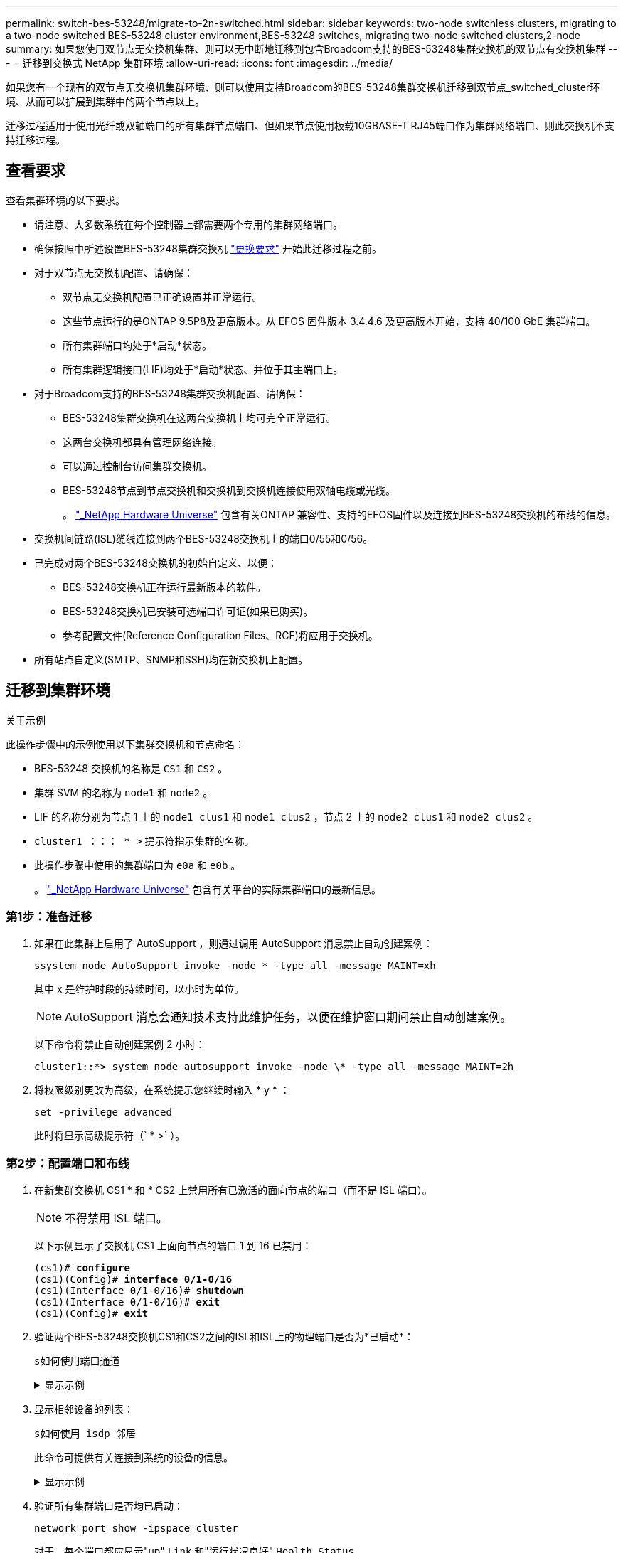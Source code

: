 ---
permalink: switch-bes-53248/migrate-to-2n-switched.html 
sidebar: sidebar 
keywords: two-node switchless clusters, migrating to a two-node switched BES-53248 cluster environment,BES-53248 switches, migrating two-node switched clusters,2-node 
summary: 如果您使用双节点无交换机集群、则可以无中断地迁移到包含Broadcom支持的BES-53248集群交换机的双节点有交换机集群 
---
= 迁移到交换式 NetApp 集群环境
:allow-uri-read: 
:icons: font
:imagesdir: ../media/


[role="lead"]
如果您有一个现有的双节点无交换机集群环境、则可以使用支持Broadcom的BES-53248集群交换机迁移到双节点_switched_cluster环境、从而可以扩展到集群中的两个节点以上。

迁移过程适用于使用光纤或双轴端口的所有集群节点端口、但如果节点使用板载10GBASE-T RJ45端口作为集群网络端口、则此交换机不支持迁移过程。



== 查看要求

查看集群环境的以下要求。

* 请注意、大多数系统在每个控制器上都需要两个专用的集群网络端口。
* 确保按照中所述设置BES-53248集群交换机 link:replace-switch-reqs.html["更换要求"] 开始此迁移过程之前。
* 对于双节点无交换机配置、请确保：
+
** 双节点无交换机配置已正确设置并正常运行。
** 这些节点运行的是ONTAP 9.5P8及更高版本。从 EFOS 固件版本 3.4.4.6 及更高版本开始，支持 40/100 GbE 集群端口。
** 所有集群端口均处于*启动*状态。
** 所有集群逻辑接口(LIF)均处于*启动*状态、并位于其主端口上。


* 对于Broadcom支持的BES-53248集群交换机配置、请确保：
+
** BES-53248集群交换机在这两台交换机上均可完全正常运行。
** 这两台交换机都具有管理网络连接。
** 可以通过控制台访问集群交换机。
** BES-53248节点到节点交换机和交换机到交换机连接使用双轴电缆或光缆。
+
。 https://hwu.netapp.com/Home/Index["_NetApp Hardware Universe"^] 包含有关ONTAP 兼容性、支持的EFOS固件以及连接到BES-53248交换机的布线的信息。



* 交换机间链路(ISL)缆线连接到两个BES-53248交换机上的端口0/55和0/56。
* 已完成对两个BES-53248交换机的初始自定义、以便：
+
** BES-53248交换机正在运行最新版本的软件。
** BES-53248交换机已安装可选端口许可证(如果已购买)。
** 参考配置文件(Reference Configuration Files、RCF)将应用于交换机。


* 所有站点自定义(SMTP、SNMP和SSH)均在新交换机上配置。




== 迁移到集群环境

.关于示例
此操作步骤中的示例使用以下集群交换机和节点命名：

* BES-53248 交换机的名称是 `CS1` 和 `CS2` 。
* 集群 SVM 的名称为 `node1` 和 `node2` 。
* LIF 的名称分别为节点 1 上的 `node1_clus1` 和 `node1_clus2` ，节点 2 上的 `node2_clus1` 和 `node2_clus2` 。
* `cluster1 ：：： * >` 提示符指示集群的名称。
* 此操作步骤中使用的集群端口为 `e0a` 和 `e0b` 。
+
。 https://hwu.netapp.com/Home/Index["_NetApp Hardware Universe"^] 包含有关平台的实际集群端口的最新信息。





=== 第1步：准备迁移

. 如果在此集群上启用了 AutoSupport ，则通过调用 AutoSupport 消息禁止自动创建案例：
+
`ssystem node AutoSupport invoke -node * -type all -message MAINT=xh`

+
其中 x 是维护时段的持续时间，以小时为单位。

+

NOTE: AutoSupport 消息会通知技术支持此维护任务，以便在维护窗口期间禁止自动创建案例。

+
以下命令将禁止自动创建案例 2 小时：

+
[listing]
----
cluster1::*> system node autosupport invoke -node \* -type all -message MAINT=2h
----
. 将权限级别更改为高级，在系统提示您继续时输入 * y * ：
+
`set -privilege advanced`

+
此时将显示高级提示符（` * >` ）。





=== 第2步：配置端口和布线

. 在新集群交换机 CS1 * 和 * CS2 上禁用所有已激活的面向节点的端口（而不是 ISL 端口）。
+

NOTE: 不得禁用 ISL 端口。

+
以下示例显示了交换机 CS1 上面向节点的端口 1 到 16 已禁用：

+
[listing, subs="+quotes"]
----
(cs1)# *configure*
(cs1)(Config)# *interface 0/1-0/16*
(cs1)(Interface 0/1-0/16)# *shutdown*
(cs1)(Interface 0/1-0/16)# *exit*
(cs1)(Config)# *exit*
----
. 验证两个BES-53248交换机CS1和CS2之间的ISL和ISL上的物理端口是否为*已启动*：
+
`s如何使用端口通道`

+
.显示示例
[%collapsible]
====
以下示例显示交换机CS1上的ISL端口为*上*：

[listing, subs="+quotes"]
----
(cs1)# *show port-channel 1/1*
Local Interface................................ 1/1
Channel Name................................... Cluster-ISL
Link State..................................... Up
Admin Mode..................................... Enabled
Type........................................... Dynamic
Port channel Min-links......................... 1
Load Balance Option............................ 7
(Enhanced hashing mode)

Mbr    Device/       Port       Port
Ports  Timeout       Speed      Active
------ ------------- ---------  -------
0/55   actor/long    100G Full  True
       partner/long
0/56   actor/long    100G Full  True
       partner/long
(cs1) #
----
以下示例显示交换机CS2上的ISL端口为*上*：

[listing, subs="+quotes"]
----
(cs2)# *show port-channel 1/1*
Local Interface................................ 1/1
Channel Name................................... Cluster-ISL
Link State..................................... Up
Admin Mode..................................... Enabled
Type........................................... Dynamic
Port channel Min-links......................... 1
Load Balance Option............................ 7
(Enhanced hashing mode)

Mbr    Device/       Port       Port
Ports  Timeout       Speed      Active
------ ------------- ---------  -------
0/55   actor/long    100G Full  True
       partner/long
0/56   actor/long    100G Full  True
       partner/long
----
====
. 显示相邻设备的列表：
+
`s如何使用 isdp 邻居`

+
此命令可提供有关连接到系统的设备的信息。

+
.显示示例
[%collapsible]
====
以下示例列出了交换机 CS1 上的相邻设备：

[listing, subs="+quotes"]
----
(cs1)# *show isdp neighbors*

Capability Codes: R - Router, T - Trans Bridge, B - Source Route Bridge,
                  S - Switch, H - Host, I - IGMP, r - Repeater
Device ID      Intf     Holdtime  Capability   Platform    Port ID
-------------- -------- --------- ------------ ----------- ---------
cs2            0/55     176       R            BES-53248   0/55
cs2            0/56     176       R            BES-53248   0/56
----
以下示例列出了交换机 CS2 上的相邻设备：

[listing, subs="+quotes"]
----
(cs2)# *show isdp neighbors*

Capability Codes: R - Router, T - Trans Bridge, B - Source Route Bridge,
                  S - Switch, H - Host, I - IGMP, r - Repeater
Device ID      Intf     Holdtime  Capability   Platform    Port ID
-------------- -------- --------- ------------ ----------- ---------
cs2            0/55     176       R            BES-53248   0/55
cs2            0/56     176       R            BES-53248   0/56
----
====
. 验证所有集群端口是否均已启动：
+
`network port show -ipspace cluster`

+
对于、每个端口都应显示"up" `Link` 和"运行状况良好" `Health Status`。

+
.显示示例
[%collapsible]
====
[listing, subs="+quotes"]
----
cluster1::*> *network port show -ipspace Cluster*

Node: node1

                                                  Speed(Mbps) Health
Port      IPspace      Broadcast Domain Link MTU  Admin/Oper  Status
--------- ------------ ---------------- ---- ---- ----------- --------
e0a       Cluster      Cluster          up   9000  auto/10000 healthy
e0b       Cluster      Cluster          up   9000  auto/10000 healthy

Node: node2

                                                  Speed(Mbps) Health
Port      IPspace      Broadcast Domain Link MTU  Admin/Oper  Status
--------- ------------ ---------------- ---- ---- ----------- --------
e0a       Cluster      Cluster          up   9000  auto/10000 healthy
e0b       Cluster      Cluster          up   9000  auto/10000 healthy
----
====
. 验证所有集群LIF是否均已"启动"且正常运行： `network interface show -vserver Cluster`
+
对于、每个集群LIF都应显示"true" `Is Home` 并具有 `Status Admin/Oper` "启动/启动"

+
.显示示例
[%collapsible]
====
[listing, subs="+quotes"]
----
cluster1::*> *network interface show -vserver Cluster*

            Logical    Status     Network            Current       Current Is
Vserver     Interface  Admin/Oper Address/Mask       Node          Port    Home
----------- ---------- ---------- ------------------ ------------- ------- -----
Cluster
            node1_clus1  up/up    169.254.209.69/16  node1         e0a     true
            node1_clus2  up/up    169.254.49.125/16  node1         e0b     true
            node2_clus1  up/up    169.254.47.194/16  node2         e0a     true
            node2_clus2  up/up    169.254.19.183/16  node2         e0b     true
----
====
. 在集群 LIF 上禁用自动还原。
+
[listing, subs="+quotes"]
----
cluster1::*> *network interface modify -vserver Cluster -lif * -auto-revert false*
----
. 从 node1 上的集群端口 e0a 断开缆线连接，然后使用 BES-53248 交换机支持的相应布线方式将 e0a 连接到集群交换机 CS1 上的端口 1 。
+
。 https://hwu.netapp.com/Home/Index["_NetApp Hardware Universe"^] 包含有关布线的详细信息。

. 从节点 2 上的集群端口 e0a 断开缆线连接，然后使用 BES-53248 交换机支持的相应布线方式将 e0a 连接到集群交换机 CS1 上的端口 2 。
. 启用集群交换机 CS1 上面向节点的所有端口。
+
以下示例显示交换机 CS1 上的端口 1 到 16 已启用：

+
[listing, subs="+quotes"]
----
(cs1)# *configure*
(cs1)(Config)# *interface 0/1-0/16*
(cs1)(Interface 0/1-0/16)# *no shutdown*
(cs1)(Interface 0/1-0/16)# *exit*
(cs1)(Config)# *exit*
----
. 验证所有集群 LIF 是否均已启动，正常运行并显示为 `true` for `is Home` ：
+
`network interface show -vserver cluster`

+
.显示示例
[%collapsible]
====
以下示例显示 node1 和 node2 上的所有 LIF 均已启动，并且 `为 Home` Results 为 `true` ：

[listing, subs="+quotes"]
----
cluster1::*> *network interface show -vserver Cluster*

         Logical      Status     Network            Current     Current Is
Vserver  Interface    Admin/Oper Address/Mask       Node        Port    Home
-------- ------------ ---------- ------------------ ----------- ------- ----
Cluster
         node1_clus1  up/up      169.254.209.69/16  node1       e0a     true
         node1_clus2  up/up      169.254.49.125/16  node1       e0b     true
         node2_clus1  up/up      169.254.47.194/16  node2       e0a     true
         node2_clus2  up/up      169.254.19.183/16  node2       e0b     true
----
====
. 显示有关集群中节点状态的信息：
+
`cluster show`

+
.显示示例
[%collapsible]
====
以下示例显示了有关集群中节点的运行状况和资格的信息：

[listing, subs="+quotes"]
----
cluster1::*> *cluster show*

Node                 Health  Eligibility   Epsilon
-------------------- ------- ------------  ------------
node1                true    true          false
node2                true    true          false
----
====
. 从 node1 上的集群端口 e0b 断开缆线连接，然后使用 BES-53248 交换机支持的相应布线方式将 e0b 连接到集群交换机 CS2 上的端口 1 。
. 从节点 2 上的集群端口 e0b 断开缆线连接，然后使用 BES-53248 交换机支持的相应布线方式将 e0b 连接到集群交换机 CS2 上的端口 2 。
. 启用集群交换机 CS2 上面向节点的所有端口。
+
以下示例显示交换机 CS2 上的端口 1 到 16 已启用：

+
[listing, subs="+quotes"]
----
(cs2)# *configure*
(cs2)(Config)# *interface 0/1-0/16*
(cs2)(Interface 0/1-0/16)# *no shutdown*
(cs2)(Interface 0/1-0/16)# *exit*
(cs2)(Config)# *exit*
----
. 验证所有集群端口是否均为*已启动*：
+
`network port show -ipspace cluster`

+
.显示示例
[%collapsible]
====
以下示例显示node1和node2上的所有集群端口均为*启动*：

[listing, subs="+quotes"]
----
cluster1::*> *network port show -ipspace Cluster*

Node: node1
                                                                       Ignore
                                                  Speed(Mbps) Health   Health
Port      IPspace      Broadcast Domain Link MTU  Admin/Oper  Status   Status
--------- ------------ ---------------- ---- ---- ----------- -------- ------
e0a       Cluster      Cluster          up   9000  auto/10000 healthy  false
e0b       Cluster      Cluster          up   9000  auto/10000 healthy  false

Node: node2
                                                                       Ignore
                                                  Speed(Mbps) Health   Health
Port      IPspace      Broadcast Domain Link MTU  Admin/Oper  Status   Status
--------- ------------ ---------------- ---- ---- ----------- -------- ------
e0a       Cluster      Cluster          up   9000  auto/10000 healthy  false
e0b       Cluster      Cluster          up   9000  auto/10000 healthy  false
----
====




=== 第3步：验证配置

. 在集群 LIF 上启用自动还原。
+
[listing, subs="+quotes"]
----
cluster1::*> *network interface modify -vserver Cluster -lif * -auto-revert true*
----
. 验证集群LIF是否已还原到其主端口(这可能需要一分钟时间)：
+
`network interface show -vserver cluster`

+
如果集群LIF尚未还原到其主端口、请手动还原它们：

+
`network interface revert -vserver cluster -lif *`

. 验证所有接口是否显示 `true` for `is Home` ：
+
`network interface show -vserver cluster`

+

NOTE: 完成此操作可能需要几分钟时间。

+
.显示示例
[%collapsible]
====
以下示例显示 node1 和 node2 上的所有 LIF 均已启动，并且 `为 Home` Results 为 `true` ：

[listing, subs="+quotes"]
----
cluster1::*> *network interface show -vserver Cluster*

          Logical      Status     Network            Current    Current Is
Vserver   Interface    Admin/Oper Address/Mask       Node       Port    Home
--------- ------------ ---------- ------------------ ---------- ------- ----
Cluster
          node1_clus1  up/up      169.254.209.69/16  node1      e0a     true
          node1_clus2  up/up      169.254.49.125/16  node1      e0b     true
          node2_clus1  up/up      169.254.47.194/16  node2      e0a     true
          node2_clus2  up/up      169.254.19.183/16  node2      e0b     true
----
====
. 验证两个节点与每个交换机之间是否有一个连接：
+
`s如何使用 isdp 邻居`

+
.显示示例
[%collapsible]
====
以下示例显示了这两个交换机的相应结果：

[listing, subs="+quotes"]
----
(cs1)# *show isdp neighbors*

Capability Codes: R - Router, T - Trans Bridge, B - Source Route Bridge,
                  S - Switch, H - Host, I - IGMP, r - Repeater
Device ID      Intf         Holdtime  Capability   Platform -- Port ID
-------------- ------------ --------- ------------ ----------- ----------
node1          0/1          175       H            FAS2750     e0a
node2          0/2          157       H            FAS2750     e0a
cs2            0/55         178       R            BES-53248   0/55
cs2            0/56         178       R            BES-53248   0/56


(cs2)# *show isdp neighbors*

Capability Codes: R - Router, T - Trans Bridge, B - Source Route Bridge,
                  S - Switch, H - Host, I - IGMP, r - Repeater
Device ID      Intf         Holdtime  Capability   Platform    Port ID
-------------- ------------ --------- ------------ ----------- ------------
node1          0/1          137       H            FAS2750     e0b
node2          0/2          179       H            FAS2750     e0b
cs1            0/55         175       R            BES-53248   0/55
cs1            0/56         175       R            BES-53248   0/56
----
====
. 显示有关集群中发现的网络设备的信息：
+
`network device-discovery show -protocol cdp`

+
.显示示例
[%collapsible]
====
[listing, subs="+quotes"]
----
cluster1::*> *network device-discovery show -protocol cdp*
Node/       Local  Discovered
Protocol    Port   Device (LLDP: ChassisID)  Interface         Platform
----------- ------ ------------------------- ----------------  ----------------
node2      /cdp
            e0a    cs1                       0/2               BES-53248
            e0b    cs2                       0/2               BES-53248
node1      /cdp
            e0a    cs1                       0/1               BES-53248
            e0b    cs2                       0/1               BES-53248
----
====
. 验证这些设置是否已禁用：
+
`network options switchless-cluster show`

+

NOTE: 完成此命令可能需要几分钟的时间。等待 " 三分钟生命周期到期 " 公告。

+
以下示例中的 `false` 输出显示配置设置已禁用：

+
[listing, subs="+quotes"]
----
cluster1::*> *network options switchless-cluster show*
Enable Switchless Cluster: false
----
. 验证集群中节点成员的状态：
+
`cluster show`

+
.显示示例
[%collapsible]
====
以下示例显示了有关集群中节点的运行状况和资格的信息：

[listing, subs="+quotes"]
----
cluster1::*> *cluster show*

Node                 Health  Eligibility   Epsilon
-------------------- ------- ------------  --------
node1                true    true          false
node2                true    true          false
----
====
. 使用命令验证集群网络是否已完全连接：
+
`cluster ping-cluster -node _node-name_`

+
.显示示例
[%collapsible]
====
[listing, subs="+quotes"]
----
cluster1::*> *cluster ping-cluster -node local*

Host is node2
Getting addresses from network interface table...
Cluster node1_clus1 192.168.168.26 node1 e0a
Cluster node1_clus2 192.168.168.27 node1 e0b
Cluster node2_clus1 192.168.168.28 node2 e0a
Cluster node2_clus2 192.168.168.29 node2 e0b
Local = 192.168.168.28 192.168.168.29
Remote = 192.168.168.26 192.168.168.27
Cluster Vserver Id = 4294967293
Ping status:
....
Basic connectivity succeeds on 4 path(s)
Basic connectivity fails on 0 path(s)
................
Detected 1500 byte MTU on 4 path(s):
    Local 192.168.168.28 to Remote 192.168.168.26
    Local 192.168.168.28 to Remote 192.168.168.27
    Local 192.168.168.29 to Remote 192.168.168.26
    Local 192.168.168.29 to Remote 192.168.168.27
Larger than PMTU communication succeeds on 4 path(s)
RPC status:
2 paths up, 0 paths down (tcp check)
2 paths up, 0 paths down (udp check)
----
====
. 将权限级别重新更改为 admin ：
+
`set -privilege admin`

. 如果禁止自动创建案例，请通过调用 AutoSupport 消息重新启用它：
+
`ssystem node AutoSupport invoke -node * -type all -message MAINT=end`

+
.显示示例
[%collapsible]
====
[listing]
----
cluster1::*> system node autosupport invoke -node \* -type all -message MAINT=END
----
====
+
有关详细信息，请参见 https://kb.netapp.com/Advice_and_Troubleshooting/Data_Storage_Software/ONTAP_OS/How_to_suppress_automatic_case_creation_during_scheduled_maintenance_windows["NetApp 知识库文章： How to suppress automatic case creation during scheduled maintenance windows."^]



.下一步是什么？
迁移完成后，您可能需要安装所需的配置文件，以支持 BES-53248 集群交换机的集群交换机运行状况监控器（ Cluster Switch Health Monitor ， CSHM ）。请参见 link:configure-health-monitor.html["安装集群交换机运行状况监控器（ CSHM ）配置文件"] 和 link:configure-log-collection.html["启用日志收集功能"]。
